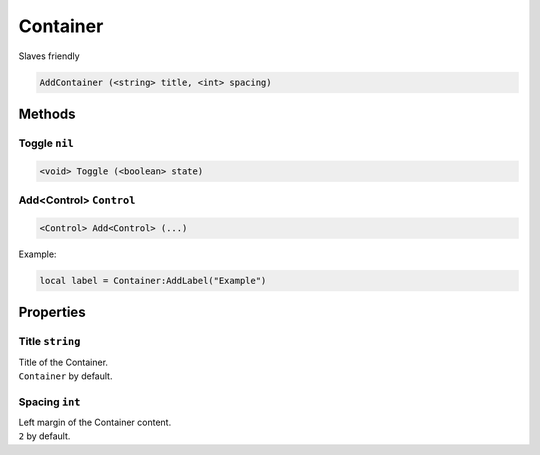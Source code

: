 Container
=========
Slaves friendly

.. code-block:: html

    AddContainer (<string> title, <int> spacing)


Methods
-------
Toggle ``nil``
**************
.. code-block:: html

    <void> Toggle (<boolean> state)

Add<Control> ``Control``
************************
.. code-block:: html

    <Control> Add<Control> (...)

Example:

.. code-block:: lua

    local label = Container:AddLabel("Example")


Properties
----------
Title ``string``
****************
| Title of the Container.
| ``Container`` by default.

Spacing ``int``
***************
| Left margin of the Container content.
| ``2`` by default.